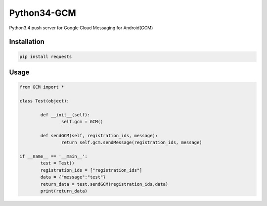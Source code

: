 Python34-GCM
======================
Python3.4 push server for Google Cloud Messaging for Android(GCM)


Installation
-------------
.. code-block:: bash

   pip install requests


Usage
------------
.. code-block:: python

	from GCM import *

	class Test(object):

		def __init__(self):
			self.gcm = GCM()

		def sendGCM(self, registration_ids, message):
			return self.gcm.sendMessage(registration_ids, message)

	if __name__ == '__main__':
		test = Test()
		registration_ids = ["registration_ids"]
		data = {"message":"test"}
		return_data = test.sendGCM(registration_ids,data)
		print(return_data)
